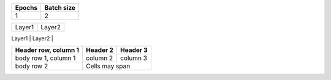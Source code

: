 +--------+------------+
| Epochs | Batch size |
+========+============+
|  1     |    2       |
+--------+------------+

+-------------------------+-------------------------+
|       Layer1            |       Layer2            |
+------------+------------+-------------------------+
|  Number of |  Number of |  Number of |  Number of |
|   layers   |   Neurons  |   layers   |   Neurons  |
+============+============+============+============+


+------------------------+------------+----------+
| Header row, column 1   | Header 2   | Header 3 |
+========================+============+==========+
| body row 1, column 1   | column 2   | column 3 |
+------------------------+------------+----------+
| body row 2             | Cells may span        |
+------------------------+-----------------------+
